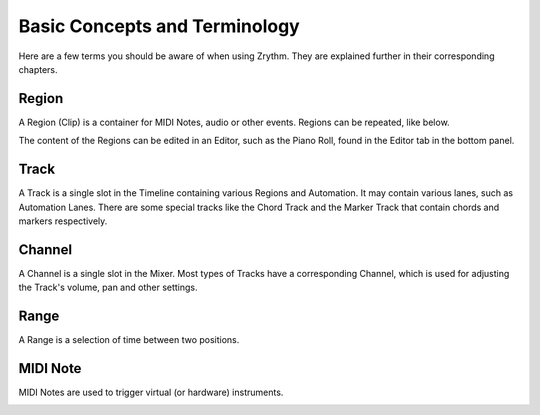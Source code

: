 .. This is part of the Zrythm Manual.
   Copyright (C) 2019 Alexandros Theodotou <alex at zrythm dot org>
   See the file index.rst for copying conditions.

Basic Concepts and Terminology
==============================

Here are a few terms you should be aware of when using Zrythm. They are explained further in their corresponding chapters.

Region
------
A Region (Clip) is a container for MIDI Notes,
audio or other events. Regions can be repeated,
like below.

.. image:: /_static/img/region.png
   :align: center

The content of the Regions can be edited in an
Editor, such as the Piano Roll, found in the Editor
tab in the bottom panel.

.. image:: /_static/img/piano_roll.png
   :align: center

Track
-----
A Track is a single slot in the Timeline containing
various Regions and Automation. It may contain
various lanes, such as Automation Lanes.
There are some special tracks like the Chord Track
and the Marker Track that contain chords and
markers respectively.

.. image:: /_static/img/track.png
   :align: center

Channel
-------
A Channel is a single slot in the Mixer. Most types
of Tracks have a corresponding Channel, which is
used for adjusting the Track's volume, pan and
other settings.

.. image:: /_static/img/channel.png
   :align: center

Range
------
A Range is a selection of time between two positions.

.. image:: /_static/img/ranges.png
   :align: center

MIDI Note
---------
MIDI Notes are used to trigger virtual (or
hardware) instruments.

.. image:: /_static/img/midi_note.png
   :align: center
